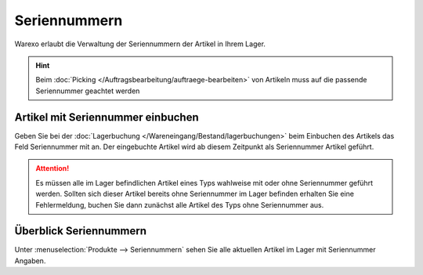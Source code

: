 Seriennummern
########################################

Warexo erlaubt die Verwaltung der Seriennummern der Artikel in Ihrem Lager.

.. Hint:: Beim :doc:`Picking </Auftragsbearbeitung/auftraege-bearbeiten>` von Artikeln muss auf die passende
    Seriennummer geachtet werden

Artikel mit Seriennummer einbuchen
~~~~~~~~~~~~~~~~~~~~~~~~~~~~~~~~~~~~

Geben Sie bei der :doc:`Lagerbuchung </Wareneingang/Bestand/lagerbuchungen>` beim Einbuchen des Artikels das Feld
Seriennummer mit an. Der eingebuchte Artikel wird ab diesem Zeitpunkt als Seriennummer Artikel geführt.

.. attention:: Es müssen alle im Lager befindlichen Artikel eines Typs wahlweise mit oder ohne Seriennummer geführt werden.
    Sollten sich dieser Artikel bereits ohne Seriennummer im Lager befinden erhalten Sie eine Fehlermeldung, buchen Sie dann
    zunächst alle Artikel des Typs ohne Seriennummer aus.

Überblick Seriennummern
~~~~~~~~~~~~~~~~~~~~~~~~~~~

Unter :menuselection:`Produkte --> Seriennummern` sehen Sie alle aktuellen Artikel im Lager mit Seriennummer Angaben.